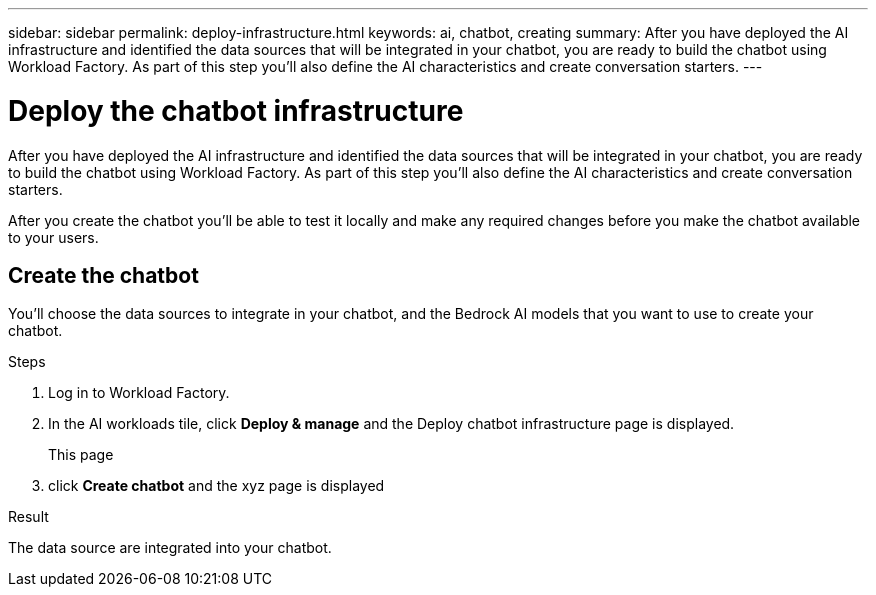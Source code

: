 ---
sidebar: sidebar
permalink: deploy-infrastructure.html
keywords: ai, chatbot, creating
summary: After you have deployed the AI infrastructure and identified the data sources that will be integrated in your chatbot, you are ready to build the chatbot using Workload Factory. As part of this step you'll also define the AI characteristics and create conversation starters.
---

= Deploy the chatbot infrastructure
:icons: font
:imagesdir: ./media/

[.lead]
After you have deployed the AI infrastructure and identified the data sources that will be integrated in your chatbot, you are ready to build the chatbot using Workload Factory. As part of this step you'll also define the AI characteristics and create conversation starters.

After you create the chatbot you'll be able to test it locally and make any required changes before you make the chatbot available to your users.

== Create the chatbot

You'll choose the data sources to integrate in your chatbot, and the Bedrock AI models that you want to use to create your chatbot.

.Steps

. Log in to Workload Factory.

. In the AI workloads tile, click *Deploy & manage* and the Deploy chatbot infrastructure page is displayed.
+
This page 

. click *Create chatbot* and the xyz page is displayed

.Result

The data source are integrated into your chatbot.
